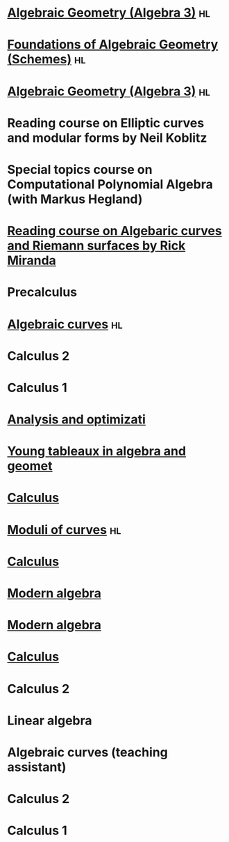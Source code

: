 * [[file:teaching/ag2021/][Algebraic Geometry (Algebra 3)]]                                         :hl:
:properties:
:institute: Australian National University
:year:     2021
:link:     [[file:teaching/ag2021/]]
:end:
* [[file:teaching/schemes/][Foundations of Algebraic Geometry (Schemes)]]                            :hl:
:properties:
:institute: Australian National University
:year:     2020
:link:     [[file:teaching/schemes/]]
:end:
* [[file:teaching/ag/][Algebraic Geometry (Algebra 3)]]                                         :hl:
:properties:
:institute: Australian National University
:year:     2019
:link:     [[file:teaching/ag/]]
:end:
*  Reading course on *Elliptic curves and modular forms* by Neil Koblitz
:properties:
:institute: Australian National University
:year:     2018
:end:
*  Special topics course on Computational Polynomial Algebra (with Markus Hegland)
:properties:
:institute: Australian National University
:year:     2018
:end:
* [[file:teaching/3349][Reading course on *Algebaric curves and Riemann surfaces* by Rick Miranda]]
:properties:
:institute: Australian National University
:year:     2018
:link:     [[file:teaching/3349/]]
:end:
*  Precalculus
:properties:
:institute: University of Georgia
:year:     2017
:end:
* [[file:teaching/8320][Algebraic curves]]                                                       :hl:
:properties:
:institute: University of Georgia
:year:     2017
:link:     [[file:teaching/8320/]]
:end:
*  Calculus 2
:properties:
:institute: University of Georgia
:year:     2017
:end:
*  Calculus 1
:properties:
:institute: University of Georgia
:year:     2016
:end:
* [[file:teaching/ao/][Analysis and optimizati]]
:properties:
:institute: Columbia University
:year:     2016
:link:     [[file:teaching/ao/]]
:end:
* [[file:teaching/seminar15/][Young tableaux in algebra and geomet]]
:properties:
:institute: Columbia University
:year:     2015
:link:     [[file:teaching/seminar15/]]
:end:
* [[file:teaching/calc1/][Calculus]]
:properties:
:institute: Columbia University
:year:     2015
:link:     [[file:teaching/calc1/]]
:end:
* [[file:teaching/moduli/][Moduli of curves]]                                                       :hl:
:properties:
:institute: Columbia University
:year:     2014
:link:     [[file:teaching/moduli/]]
:end:
* [[file:teaching/calc1sp14/][Calculus]]
:properties:
:institute: Columbia University
:link:     [[file:teaching/calc1sp14/]]
:year:     2014
:end:
* [[file:teaching/algebra2/][Modern algebra]]
:properties:
:institute: Columbia University
:link:     [[file:teaching/algebra2/]]
:year:     2014
:end:
* [[file:teaching/algebra1/][Modern algebra]]
:properties:
:institute: Columbia University
:link:     [[file:teaching/algebra1/]]
:year:     2013
:end:
* [[file:teaching/calc3sp13/][Calculus]]
:properties:
:institute: Columbia University
:link:     [[file:teaching/calc3sp13/]]
:year:     2013
:end:
*  Calculus 2
:properties:
:institute: Columbia University
:year:     2012
:end:
*  Linear algebra
:properties:
:institute: Harvard University
:year:     2012
:end:
*  Algebraic curves (teaching assistant)
:properties:
:institute: Harvard University
:year:     2011
:end:
*  Calculus 2
:properties:
:institute: Harvard University
:year:     2010
:end:
*  Calculus 1
:properties:
:institute: Harvard University
:year:     2009
:end:
